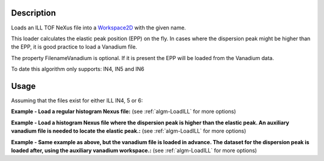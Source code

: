 .. algorithm::

.. summary::

.. alias::

.. properties::

Description
-----------

Loads an ILL TOF NeXus file into a `Workspace2D <http://www.mantidproject.org/Workspace2D>`_ with
the given name.

This loader calculates the elastic peak position (EPP) on the fly. In
cases where the dispersion peak might be higher than the EPP, it is good
practice to load a Vanadium file.

The property FilenameVanadium is optional. If it is present the EPP will
be loaded from the Vanadium data.

To date this algorithm only supports: IN4, IN5 and IN6

Usage
-----

Assuming that the files exist for either ILL IN4, 5 or 6:

.. testcode::

   # Regular data file.
   dataRegular = '<... .nxs>'
   # Data file where the dispersion peak is higher than the elastic peak.
   dataDispersionPeak = '<... .nxs>'
   # Vanadium file collected in the same conditions as the dispersion peak dataset.
   vanaDispersionPeak = '<... .nxs>'

**Example - Load a regular histogram Nexus file:**
(see :ref:`algm-LoadILL` for more options)

.. testcode:: Ex1

   # Load ILL dataset
   ws = Load(dataRegular)

**Example - Load a histogram Nexus file where the dispersion peak is higher than the elastic peak.
An auxiliary vanadium file is needed to locate the elastic peak.:**
(see :ref:`algm-LoadILL` for more options)

.. testcode:: Ex2

   # Load ILL dispersion peak dataset and a vanadium dataset
   ws = Load(dataDispersionPeak, FilenameVanadium=vanaDispersionPeak)

**Example - Same example as above, but the vanadium file is loaded in advance. The dataset for the dispersion peak is loaded after, using the auxiliary vanadium workspace.:**
(see :ref:`algm-LoadILL` for more options)

.. testcode:: Ex3

   # Load the Vanadium
   wsVana = Load(dataDispersionPeak)

   # Load ILL dispersion peak dataset and a vanadium dataset
   wsData = Load(dataDispersionPeak, WorkspaceVanadium=wsVana)




.. categories::
